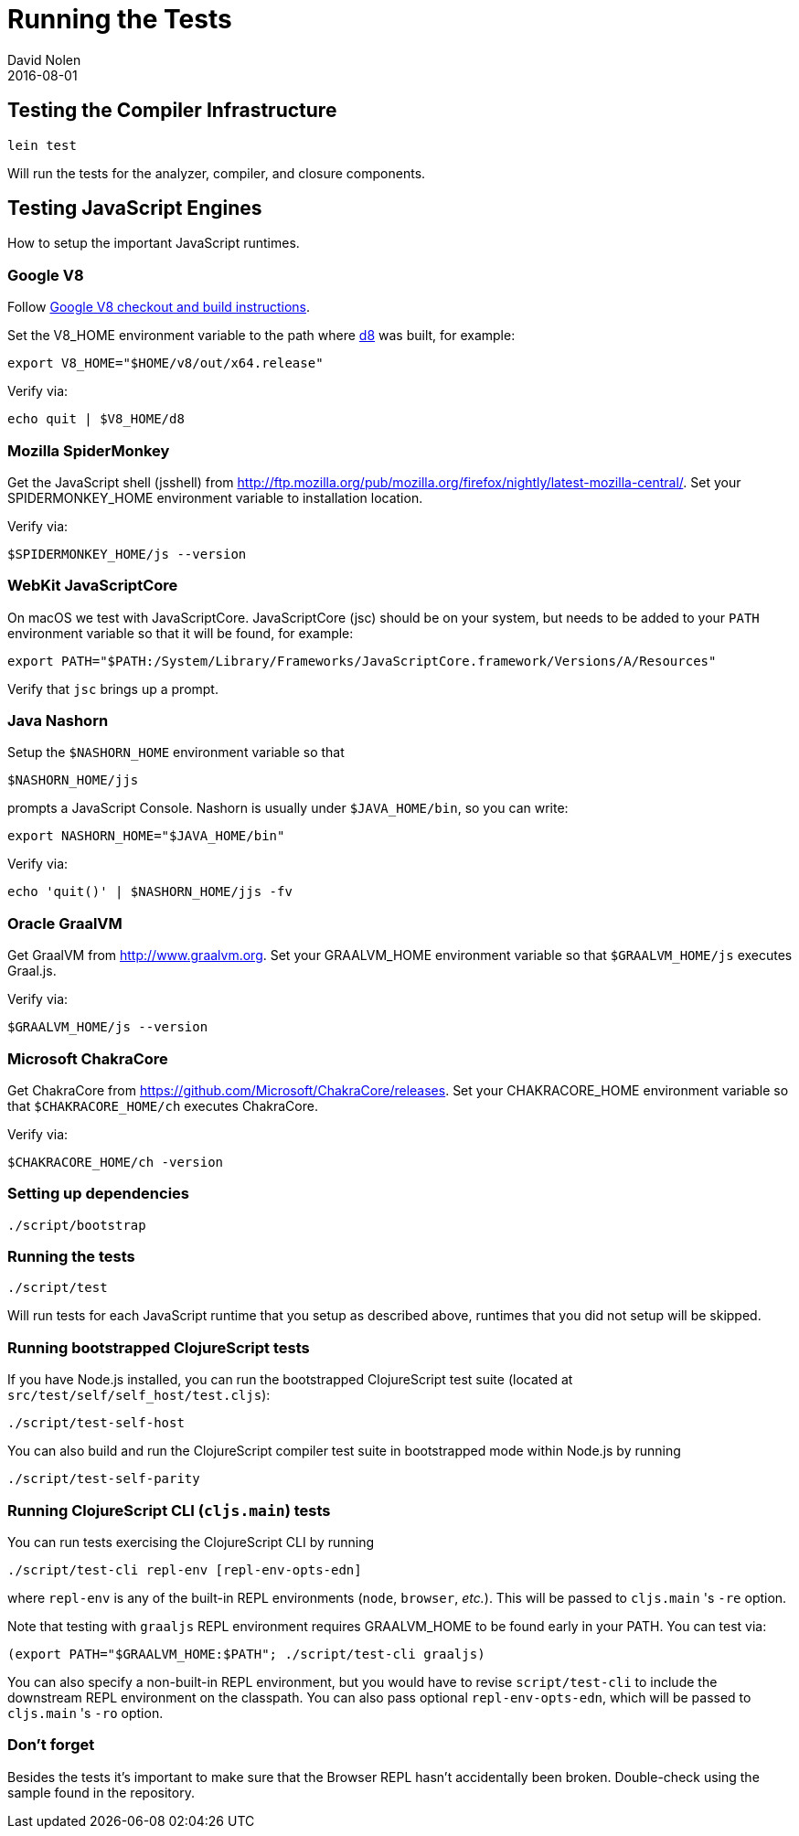 = Running the Tests
David Nolen
2016-08-01
:type: community
:toc: macro
:icons: font

ifdef::env-github,env-browser[:outfilesuffix: .adoc]

[[testing-the-compiler-infrastructure]]
== Testing the Compiler Infrastructure

[source,bash]
----
lein test
----

Will run the tests for the analyzer, compiler, and closure components.

[[testing-javascript-engines]]
== Testing JavaScript Engines

How to setup the important JavaScript runtimes.

[[google-v8]]
=== Google V8

Follow https://v8.dev/docs/build[Google V8 checkout and build instructions].

Set the V8_HOME environment variable to the path where https://v8.dev/docs/d8[d8] was built, for example:

`export V8_HOME="$HOME/v8/out/x64.release"`

Verify via:

`echo quit | $V8_HOME/d8`

[[spidermonkey]]
=== Mozilla SpiderMonkey

Get the JavaScript shell (jsshell) from
http://ftp.mozilla.org/pub/mozilla.org/firefox/nightly/latest-mozilla-central/.
Set your SPIDERMONKEY_HOME environment variable to installation location.

Verify via:

`$SPIDERMONKEY_HOME/js --version`

[[javascriptcore]]
=== WebKit JavaScriptCore

On macOS we test with JavaScriptCore. JavaScriptCore (jsc) should be on your system, but needs to
be added to your `PATH` environment variable so that it will be found, for example:

`export PATH="$PATH:/System/Library/Frameworks/JavaScriptCore.framework/Versions/A/Resources"`

Verify that `jsc` brings up a prompt.


[[nashorn]]
=== Java Nashorn

Setup the `$NASHORN_HOME` environment variable so that

`$NASHORN_HOME/jjs`

prompts a JavaScript Console. Nashorn is usually under `$JAVA_HOME/bin`,
so you can write:

`export NASHORN_HOME="$JAVA_HOME/bin"`

Verify via:

`echo 'quit()' | $NASHORN_HOME/jjs -fv`

[[graalvm]]
=== Oracle GraalVM

Get GraalVM from http://www.graalvm.org.
Set your GRAALVM_HOME environment variable so that `$GRAALVM_HOME/js` executes Graal.js.

Verify via:

`$GRAALVM_HOME/js --version`


[[chakracore]]
=== Microsoft ChakraCore

Get ChakraCore from https://github.com/Microsoft/ChakraCore/releases.
Set your CHAKRACORE_HOME environment variable so that `$CHAKRACORE_HOME/ch` executes ChakraCore.

Verify via:

`$CHAKRACORE_HOME/ch -version`

[[setting-up-dependencies]]
=== Setting up dependencies

[source,bash]
----
./script/bootstrap
----

[[running-the-tests]]
=== Running the tests

[source,bash]
----
./script/test
----

Will run tests for each JavaScript runtime that you setup as described above, runtimes that you did not setup will be skipped.

[[running-bootstrapped-clojurescript-tests]]
=== Running bootstrapped ClojureScript tests

If you have Node.js installed, you can run the bootstrapped
ClojureScript test suite (located at
`src/test/self/self_host/test.cljs`):

[source,bash]
----
./script/test-self-host
----

You can also build and run the ClojureScript compiler test suite in
bootstrapped mode within Node.js by running

[source,bash]
----
./script/test-self-parity
----

[[running-clojurescript-cli-tests]]
=== Running ClojureScript CLI (`cljs.main`) tests

You can run tests exercising the ClojureScript CLI by running

[source,bash]
----
./script/test-cli repl-env [repl-env-opts-edn]
----

where `repl-env` is any of the built-in REPL environments (`node`, `browser`, _etc._). This will be passed to `cljs.main` 's `-re` option.

Note that testing with `graaljs` REPL environment requires GRAALVM_HOME to be found early in your PATH. You can test via:
[source,bash]
----
(export PATH="$GRAALVM_HOME:$PATH"; ./script/test-cli graaljs)
----

You can also specify a non-built-in REPL environment, but you would have to revise `script/test-cli` to include the downstream REPL environment on the classpath. You can also pass optional `repl-env-opts-edn`, which will be passed to `cljs.main` 's `-ro` option.

[[dont-forget]]
=== Don't forget

Besides the tests it's important to make sure that the Browser REPL
hasn't accidentally been broken. Double-check using the sample found in
the repository.
